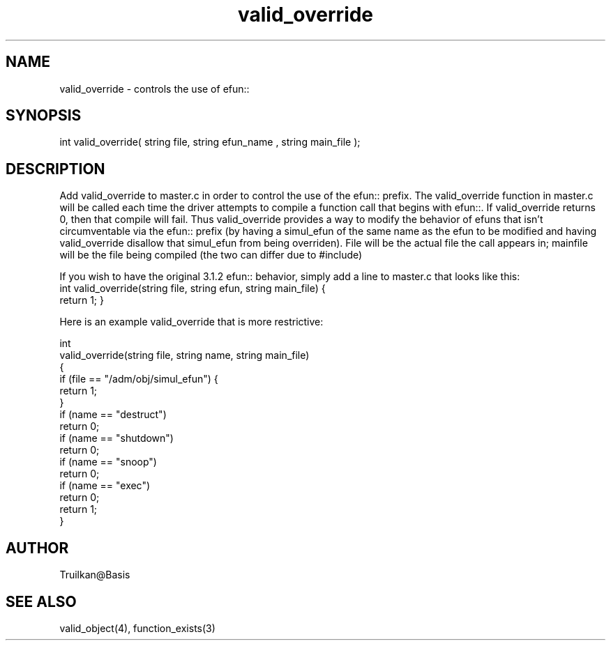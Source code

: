 .\"controls the use of efun:: to override simulated efuns that mask efuns.
.TH valid_override 4 "5 Sep 1994" MudOS "Driver Applies"

.SH NAME
valid_override - controls the use of efun:: 

.SH SYNOPSIS
int valid_override( string file, string efun_name , string main_file );

.SH DESCRIPTION
Add valid_override to master.c in order to control the use of the efun::
prefix.  The valid_override function in master.c will be called each
time the driver attempts to compile a function call that begins with
efun::.  If valid_override returns 0, then that compile will fail.  Thus
valid_override provides a way to modify the behavior of efuns that isn't
circumventable via the efun:: prefix (by having a simul_efun of the same
name as the efun to be modified and having valid_override disallow that
simul_efun from being overriden).
File will be the actual file the call appears in; mainfile will be the file
being compiled (the two can differ due to #include)
.PP
If you wish to have the original 3.1.2 efun:: behavior, simply add
a line to master.c that looks like this:
.TP
   int valid_override(string file, string efun, string main_file) { return 1; }
.PP
Here is an example valid_override that is more restrictive:
.PP
  int
  valid_override(string file, string name, string main_file)
  {
      if (file == "/adm/obj/simul_efun") {
          return 1;
      }
      if (name == "destruct")
          return 0;
      if (name == "shutdown")
          return 0;
      if (name == "snoop")
          return 0;
      if (name == "exec")
          return 0;
      return 1;
   }

.SH AUTHOR
Truilkan@Basis

.SH SEE ALSO
valid_object(4), function_exists(3)
